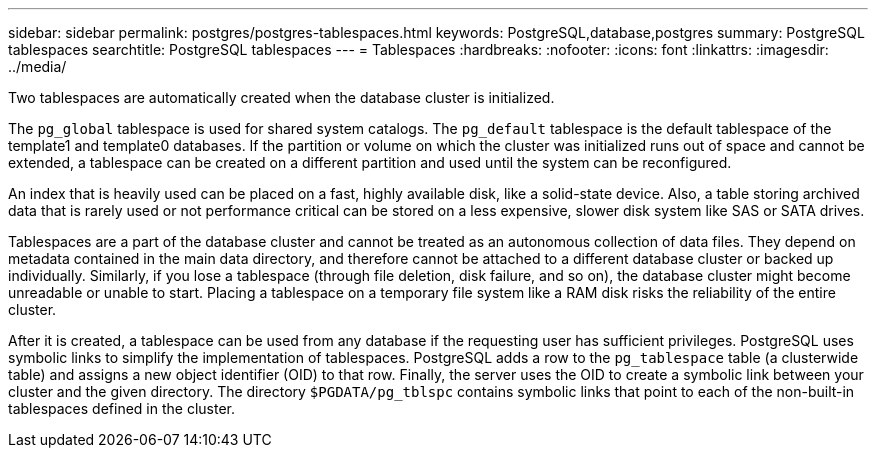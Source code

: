 ---
sidebar: sidebar
permalink: postgres/postgres-tablespaces.html
keywords: PostgreSQL,database,postgres
summary: PostgreSQL tablespaces
searchtitle: PostgreSQL tablespaces
---
= Tablespaces
:hardbreaks:
:nofooter:
:icons: font
:linkattrs:
:imagesdir: ../media/

[.lead]
Two tablespaces are automatically created when the database cluster is initialized. 

The `pg_global` tablespace is used for shared system catalogs. The `pg_default` tablespace is the default tablespace of the template1 and template0 databases. If the partition or volume on which the cluster was initialized runs out of space and cannot be extended, a tablespace can be created on a different partition and used until the system can be reconfigured.

An index that is heavily used can be placed on a fast, highly available disk, like a solid-state device. Also, a table storing archived data that is rarely used or not performance critical can be stored on a less expensive, slower disk system like SAS or SATA drives.

Tablespaces are a part of the database cluster and cannot be treated as an autonomous collection of data files. They depend on metadata contained in the main data directory, and therefore cannot be attached to a different database cluster or backed up individually. Similarly, if you lose a tablespace (through file deletion, disk failure, and so on), the database cluster might become unreadable or unable to start. Placing a tablespace on a temporary file system like a RAM disk risks the reliability of the entire cluster.

After it is created, a tablespace can be used from any database if the requesting user has sufficient privileges. PostgreSQL uses symbolic links to simplify the implementation of tablespaces. PostgreSQL adds a row to the `pg_tablespace` table (a clusterwide table) and assigns a new object identifier (OID) to that row. Finally, the server uses the OID to create a symbolic link between your cluster and the given directory. The directory `$PGDATA/pg_tblspc` contains symbolic links that point to each of the non-built-in tablespaces defined in the cluster.